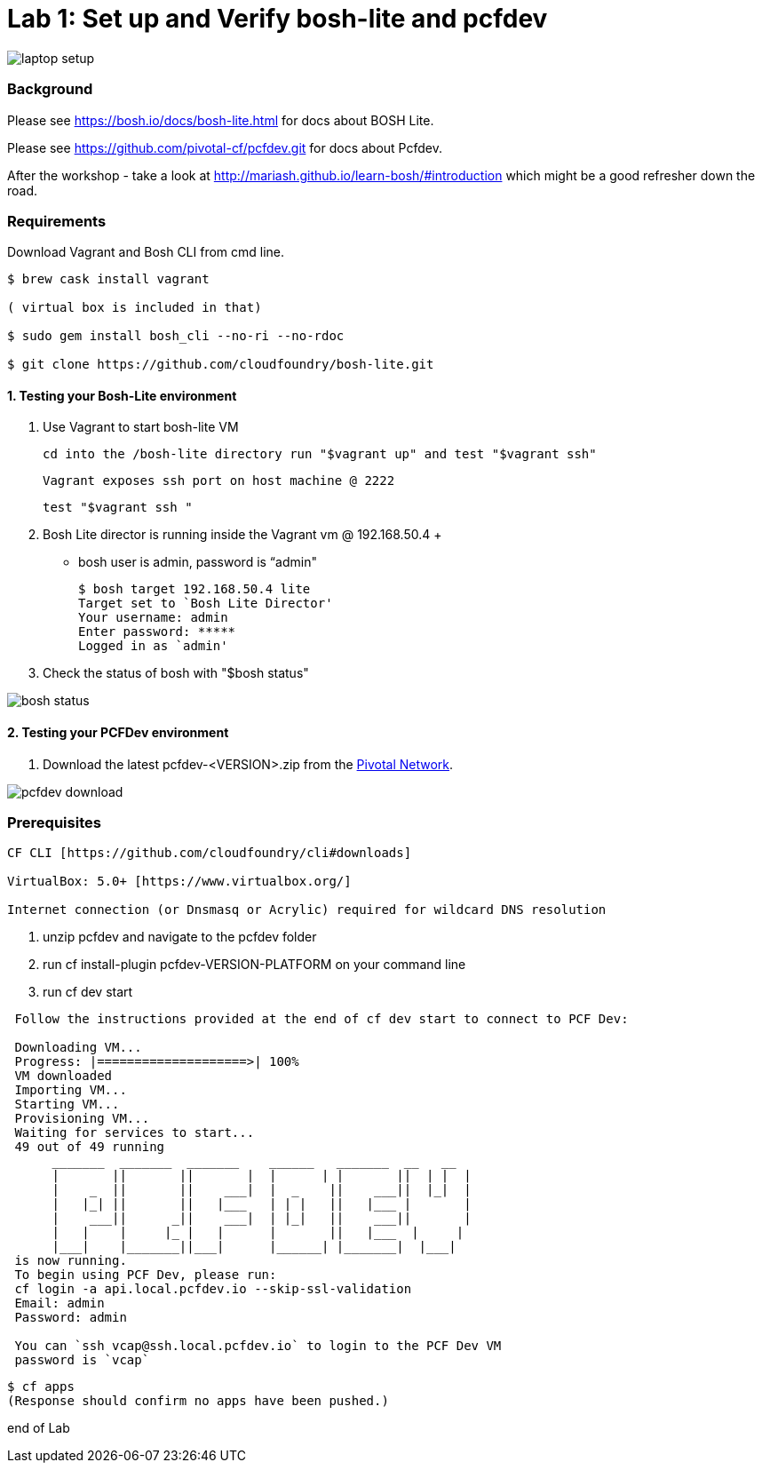 = Lab 1: Set up and Verify bosh-lite and pcfdev

image::../images/laptop_setup.png[]

=== Background
Please see https://bosh.io/docs/bosh-lite.html for docs about BOSH Lite.

Please see https://github.com/pivotal-cf/pcfdev.git for docs about Pcfdev.

After the workshop - take a look at http://mariash.github.io/learn-bosh/#introduction which might be a good refresher down the road.


=== Requirements
Download Vagrant and Bosh CLI from cmd line.

----
$ brew cask install vagrant

( virtual box is included in that)

$ sudo gem install bosh_cli --no-ri --no-rdoc

$ git clone https://github.com/cloudfoundry/bosh-lite.git

----

==== 1. Testing your Bosh-Lite environment

  . Use Vagrant to start bosh-lite VM

     cd into the /bosh-lite directory run "$vagrant up" and test "$vagrant ssh"

     Vagrant exposes ssh port on host machine @ 2222

        test "$vagrant ssh "


 . Bosh Lite director is running inside the Vagrant vm @ 192.168.50.4
 +
    - bosh user is admin, password is “admin"
+
----
$ bosh target 192.168.50.4 lite
Target set to `Bosh Lite Director'
Your username: admin
Enter password: *****
Logged in as `admin'
----
+
. Check the status of bosh with "$bosh status"

image::../images/bosh_status.png[]

==== 2. Testing your PCFDev environment

. Download the latest pcfdev-<VERSION>.zip from the https://network.pivotal.io/[Pivotal Network].

image::../images/pcfdev_download.png[]

=== Prerequisites
----

CF CLI [https://github.com/cloudfoundry/cli#downloads]

VirtualBox: 5.0+ [https://www.virtualbox.org/]

Internet connection (or Dnsmasq or Acrylic) required for wildcard DNS resolution

----

. unzip pcfdev and navigate to the pcfdev folder
. run cf install-plugin pcfdev-VERSION-PLATFORM on your command line
. run cf dev start

----
 Follow the instructions provided at the end of cf dev start to connect to PCF Dev:

 Downloading VM...
 Progress: |====================>| 100%
 VM downloaded
 Importing VM...
 Starting VM...
 Provisioning VM...
 Waiting for services to start...
 49 out of 49 running
      _______  _______  _______    ______   _______  __   __
      |       ||       ||       |  |      | |       ||  | |  |
      |    _  ||       ||    ___|  |  _    ||    ___||  |_|  |
      |   |_| ||       ||   |___   | | |   ||   |___ |       |
      |    ___||      _||    ___|  | |_|   ||    ___||       |
      |   |    |     |_ |   |      |       ||   |___  |     |
      |___|    |_______||___|      |______| |_______|  |___|
 is now running.
 To begin using PCF Dev, please run:
 cf login -a api.local.pcfdev.io --skip-ssl-validation
 Email: admin
 Password: admin

 You can `ssh vcap@ssh.local.pcfdev.io` to login to the PCF Dev VM
 password is `vcap`

----

  $ cf apps
  (Response should confirm no apps have been pushed.)

end of Lab
